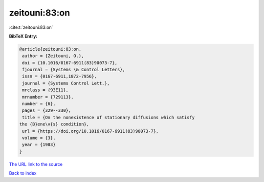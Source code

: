 zeitouni:83:on
==============

:cite:t:`zeitouni:83:on`

**BibTeX Entry:**

.. code-block:: bibtex

   @article{zeitouni:83:on,
    author = {Zeitouni, O.},
    doi = {10.1016/0167-6911(83)90073-7},
    fjournal = {Systems \& Control Letters},
    issn = {0167-6911,1872-7956},
    journal = {Systems Control Lett.},
    mrclass = {93E11},
    mrnumber = {729113},
    number = {6},
    pages = {329--330},
    title = {On the nonexistence of stationary diffusions which satisfy
   the {B}ene\v{s} condition},
    url = {https://doi.org/10.1016/0167-6911(83)90073-7},
    volume = {3},
    year = {1983}
   }
`The URL link to the source <ttps://doi.org/10.1016/0167-6911(83)90073-7}>`_


`Back to index <../By-Cite-Keys.html>`_
